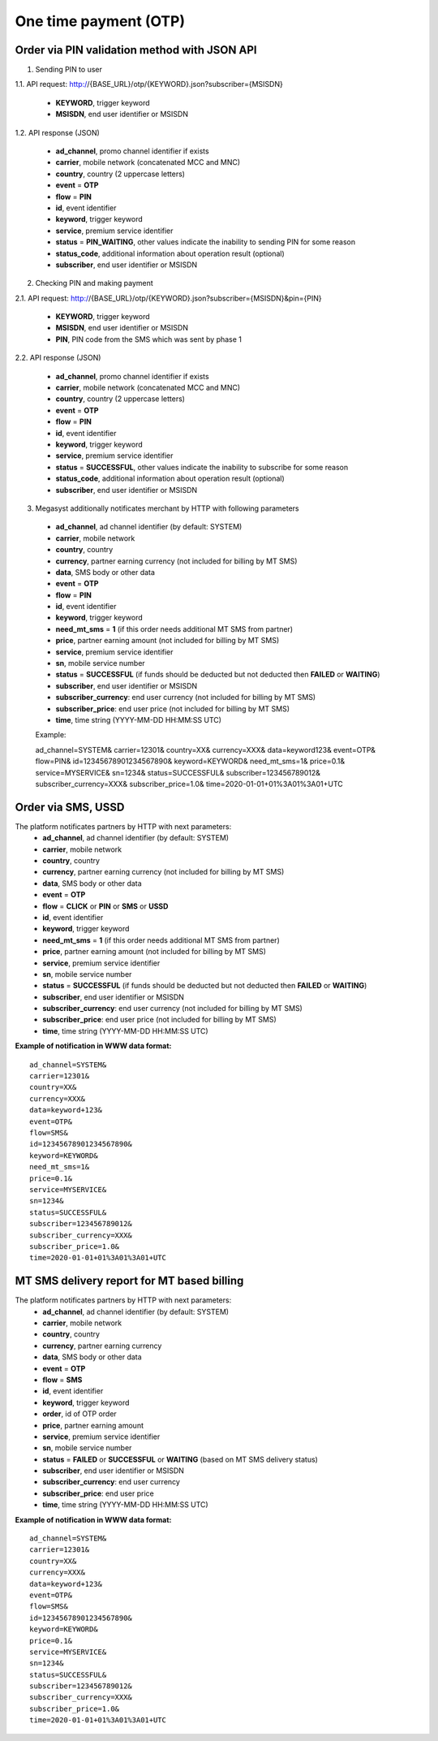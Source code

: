 ======================
One time payment (OTP)
======================

Order via PIN validation method with JSON API
---------------------------------------------

1. Sending PIN to user

1.1. API request: http://{BASE_URL}/otp/{KEYWORD}.json?subscriber={MSISDN}

  * **KEYWORD**, trigger keyword
  * **MSISDN**, end user identifier or MSISDN
    
1.2. API response (JSON)

  * **ad_channel**, promo channel identifier if exists
  * **carrier**, mobile network (concatenated MCC and MNC)
  * **country**, country (2 uppercase letters)
  * **event** = **OTP**
  * **flow** = **PIN**
  * **id**, event identifier
  * **keyword**, trigger keyword
  * **service**, premium service identifier
  * **status** = **PIN_WAITING**, other values indicate the inability to sending PIN for some reason
  * **status_code**, additional information about operation result (optional)
  * **subscriber**, end user identifier or MSISDN
    
2. Checking PIN and making payment

2.1. API request: http://{BASE_URL}/otp/{KEYWORD}.json?subscriber={MSISDN}&pin={PIN}

  * **KEYWORD**, trigger keyword
  * **MSISDN**, end user identifier or MSISDN
  * **PIN**, PIN code from the SMS which was sent by phase 1
    
2.2. API response (JSON)

  * **ad_channel**, promo channel identifier if exists
  * **carrier**, mobile network (concatenated MCC and MNC)
  * **country**, country (2 uppercase letters)
  * **event** = **OTP**
  * **flow** = **PIN**
  * **id**, event identifier
  * **keyword**, trigger keyword
  * **service**, premium service identifier
  * **status** = **SUCCESSFUL**, other values indicate the inability to subscribe for some reason
  * **status_code**, additional information about operation result (optional)
  * **subscriber**, end user identifier or MSISDN
    
3. Megasyst additionally notificates merchant by HTTP with following parameters

  * **ad_channel**, ad channel identifier (by default: SYSTEM)
  * **carrier**, mobile network
  * **country**, country
  * **currency**, partner earning currency (not included for billing by MT SMS)
  * **data**, SMS body or other data
  * **event** = **OTP**
  * **flow** = **PIN**
  * **id**, event identifier
  * **keyword**, trigger keyword
  * **need_mt_sms** = **1** (if this order needs additional MT SMS from partner)
  * **price**, partner earning amount (not included for billing by MT SMS)
  * **service**, premium service identifier
  * **sn**, mobile service number
  * **status** = **SUCCESSFUL** (if funds should be deducted but not deducted then **FAILED** or **WAITING**)
  * **subscriber**, end user identifier or MSISDN
  * **subscriber_currency**: end user currency (not included for billing by MT SMS)
  * **subscriber_price**: end user price (not included for billing by MT SMS)
  * **time**, time string (YYYY-MM-DD HH:MM\:SS UTC)

  Example::
 
  ad_channel=SYSTEM& 
  carrier=12301& 
  country=XX& 
  currency=XXX& 
  data=keyword123& 
  event=OTP& 
  flow=PIN& 
  id=12345678901234567890& 
  keyword=KEYWORD& 
  need_mt_sms=1& 
  price=0.1& 
  service=MYSERVICE& 
  sn=1234& 
  status=SUCCESSFUL& 
  subscriber=123456789012& 
  subscriber_currency=XXX& 
  subscriber_price=1.0& 
  time=2020-01-01+01%3A01%3A01+UTC

Order via SMS, USSD
-------------------------------

The platform notificates partners by HTTP with next parameters:
  * **ad_channel**, ad channel identifier (by default: SYSTEM)
  * **carrier**, mobile network
  * **country**, country
  * **currency**, partner earning currency (not included for billing by MT SMS)
  * **data**, SMS body or other data
  * **event** = **OTP**
  * **flow** = **CLICK** or **PIN** or **SMS** or **USSD**
  * **id**, event identifier
  * **keyword**, trigger keyword
  * **need_mt_sms** = **1** (if this order needs additional MT SMS from partner)
  * **price**, partner earning amount (not included for billing by MT SMS)
  * **service**, premium service identifier
  * **sn**, mobile service number
  * **status** = **SUCCESSFUL** (if funds should be deducted but not deducted then **FAILED** or **WAITING**)
  * **subscriber**, end user identifier or MSISDN
  * **subscriber_currency**: end user currency (not included for billing by MT SMS)
  * **subscriber_price**: end user price (not included for billing by MT SMS)
  * **time**, time string (YYYY-MM-DD HH:MM\:SS UTC)

**Example of notification in WWW data format:** ::

  ad_channel=SYSTEM& 
  carrier=12301& 
  country=XX& 
  currency=XXX& 
  data=keyword+123& 
  event=OTP& 
  flow=SMS& 
  id=12345678901234567890& 
  keyword=KEYWORD& 
  need_mt_sms=1& 
  price=0.1& 
  service=MYSERVICE& 
  sn=1234& 
  status=SUCCESSFUL& 
  subscriber=123456789012& 
  subscriber_currency=XXX& 
  subscriber_price=1.0& 
  time=2020-01-01+01%3A01%3A01+UTC

MT SMS delivery report for MT based billing
-------------------------------------------

The platform notificates partners by HTTP with next parameters:
  * **ad_channel**, ad channel identifier (by default: SYSTEM)
  * **carrier**, mobile network
  * **country**, country
  * **currency**, partner earning currency
  * **data**, SMS body or other data
  * **event** = **OTP**
  * **flow** = **SMS**
  * **id**, event identifier
  * **keyword**, trigger keyword
  * **order**, id of OTP order
  * **price**, partner earning amount
  * **service**, premium service identifier
  * **sn**, mobile service number
  * **status** = **FAILED** or **SUCCESSFUL** or **WAITING** (based on MT SMS delivery status)
  * **subscriber**, end user identifier or MSISDN
  * **subscriber_currency**: end user currency
  * **subscriber_price**: end user price
  * **time**, time string (YYYY-MM-DD HH:MM\:SS UTC)

**Example of notification in WWW data format:** ::

  ad_channel=SYSTEM& 
  carrier=12301& 
  country=XX& 
  currency=XXX& 
  data=keyword+123& 
  event=OTP& 
  flow=SMS& 
  id=12345678901234567890& 
  keyword=KEYWORD& 
  price=0.1& 
  service=MYSERVICE& 
  sn=1234& 
  status=SUCCESSFUL& 
  subscriber=123456789012& 
  subscriber_currency=XXX& 
  subscriber_price=1.0& 
  time=2020-01-01+01%3A01%3A01+UTC
